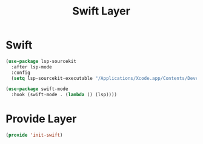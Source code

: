 #+title: Swift Layer
#+PROPERTY: header-args:emacs-lisp :tangle ~/.emacs.d/etc/init-swift.el

* Swift
#+begin_src emacs-lisp
(use-package lsp-sourcekit
  :after lsp-mode
  :config
  (setq lsp-sourcekit-executable "/Applications/Xcode.app/Contents/Developer/Toolchains/XcodeDefault.xctoolchain/usr/bin/sourcekit-lsp"))

(use-package swift-mode
  :hook (swift-mode . (lambda () (lsp))))
#+end_src

* Provide Layer
#+begin_src emacs-lisp
(provide 'init-swift)
#+end_src
